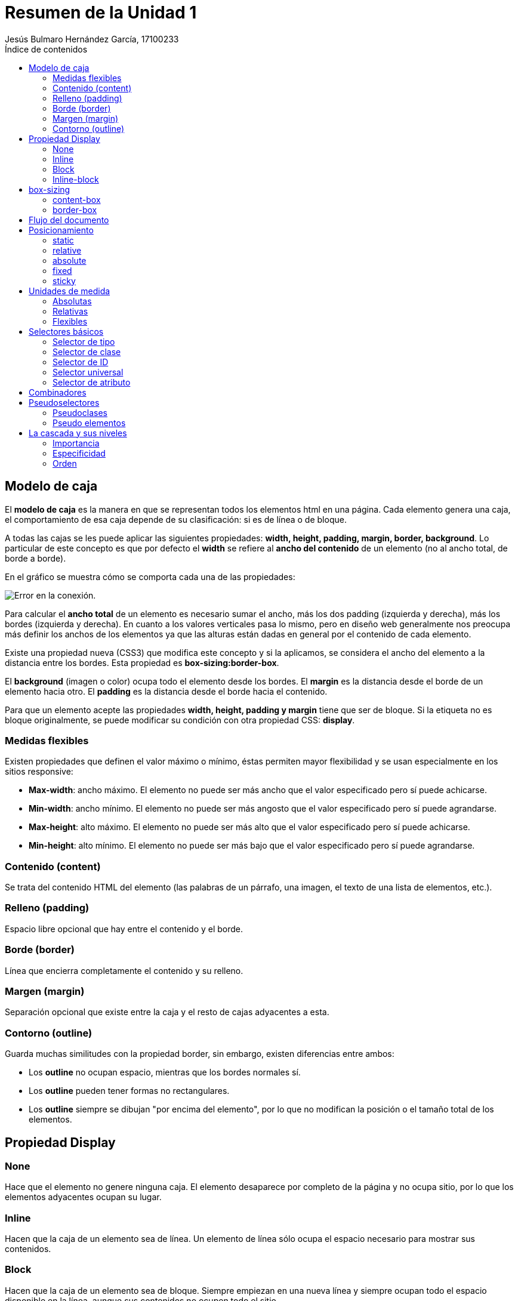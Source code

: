 = Resumen de la Unidad 1
Jesús Bulmaro Hernández García, 17100233
:toc: left
:toc-title: Índice de contenidos
:icons: font

== Modelo de caja

El **modelo de caja** es la manera en que se representan todos los elementos html en una página. Cada elemento genera una caja, el comportamiento de esa caja depende de su clasificación: si es de línea o de bloque.

A todas las cajas se les puede aplicar las siguientes propiedades: **width, height, padding, margin, border, background**. Lo particular de este concepto es que por defecto el **width** se refiere al **ancho del contenido** de un elemento (no al ancho total, de borde a borde).

En el gráfico se muestra cómo se comporta cada una de las propiedades:

image::https://www.laurachuburu.com.ar/images/tutoriales/css/modelo-de-caja.png[Error en la conexión.]

Para calcular el **ancho total** de un elemento es necesario sumar el ancho, más los dos padding (izquierda y derecha), más los bordes  (izquierda y derecha). En cuanto a los valores verticales pasa lo mismo, pero en diseño web generalmente nos preocupa más definir los anchos de los elementos ya que las alturas están dadas en general por el contenido de cada elemento.

Existe una propiedad nueva (CSS3) que modifica este concepto y si la aplicamos, se considera el ancho del elemento a la distancia entre los bordes. Esta propiedad es **box-sizing:border-box**.

El **background** (imagen o color) ocupa todo el elemento desde los bordes.
El **margin** es la distancia desde el borde de un elemento hacia otro.
El **padding** es la distancia desde el borde hacia el contenido.

Para que un elemento acepte las propiedades **width, height, padding y margin** tiene que ser de bloque. Si la etiqueta no es bloque originalmente, se puede modificar su condición con otra propiedad CSS: **display**.

=== Medidas flexibles

Existen propiedades que definen el valor máximo o mínimo, éstas permiten mayor flexibilidad y se usan especialmente en los sitios responsive:

- **Max-width**: ancho máximo. El elemento no puede ser más ancho que el valor especificado pero sí puede achicarse.
- **Min-width**: ancho mínimo.  El elemento no puede ser más angosto que el valor especificado pero sí puede agrandarse.
- **Max-height**: alto máximo. El elemento no puede ser más alto que el valor especificado pero sí puede achicarse.
- **Min-height**: alto mínimo. El elemento no puede ser más bajo que el valor especificado pero sí puede agrandarse.

=== Contenido (content)

Se trata del contenido HTML del elemento (las palabras de un párrafo, una imagen, el texto de una lista de elementos, etc.).

=== Relleno (padding) 

Espacio libre opcional que hay entre el contenido y el borde.

=== Borde (border) 
Línea que encierra completamente el contenido y su relleno.

=== Margen (margin) 
Separación opcional que existe entre la caja y el resto de cajas adyacentes a esta.

=== Contorno (outline)
Guarda muchas similitudes con la propiedad border, sin embargo, existen diferencias entre ambos:

- Los **outline** no ocupan espacio, mientras que los bordes normales sí.
- Los **outline** pueden tener formas no rectangulares. 
- Los **outline** siempre se dibujan "por encima del elemento", por lo que no modifican la posición o el tamaño total de los elementos. 

== Propiedad Display

=== None
Hace que el elemento no genere ninguna caja. El elemento desaparece por completo de la página y no ocupa sitio, por lo que los elementos adyacentes ocupan su lugar.

=== Inline
Hacen que la caja de un elemento sea de línea. Un elemento de línea sólo ocupa el espacio necesario para mostrar sus contenidos.

=== Block
Hacen que la caja de un elemento sea de bloque. Siempre empiezan en una nueva línea y siempre ocupan todo el espacio disponible en la línea, aunque sus contenidos no ocupen todo el sitio.

=== Inline-block
Crea cajas que son de bloque y en línea de forma simultánea. Una caja de este tipo se comporta como si fuera de bloque, pero respecto a los elementos que la rodean es una caja en línea.

== box-sizing 
Es una propiedad CSS para cambiar el modelo de caja por defecto de los navegadores.

=== content-box
El ancho de un elemento se altera si se le aplica un borde o un padding. Eso es porque la anchura del elemento que tu especificas con CSS, por defecto no incluye borde ni padding.

=== border-box
Con border-box, hacemos que el ancho especificado sea el equivalente al ancho total.

== Flujo del documento
El flujo HTML es el modo en el que se van colocando los componentes de la página, a partir de cómo aparecen en el código HTML y los atributos CSS de los elementos.

El flujo de la página es algo así como el flujo de escritura de elementos dentro del lienzo que nos presenta el navegador.

El navegador, en el momento que interpreta el código HTML de la página, va colocando en la página los elementos (definidos por medio de etiquetas HTML) según los va encontrando en el mismo código. 

== Posicionamiento

=== static 
Estática en relación al flujo. 

IMPORTANT: Por default el posicionamiento es **estático**.

=== relative 
Relativa en su posición en el flujo. Puede reposicionarse mediante top, bottom, left, right y z-index.

=== absolute 
En relación a su contenedor padre posicionado. Se suele usar relative para el padre.

=== fixed
Independiente, no sigue el flujo del documento.

=== sticky 
Combinación de relative y fixed. 

== Unidades de medida

=== Absolutas
[cols="3*"]
.Absolutas
|===
|Unidad
|Significado
|Medida aprox.
|in
|Pulgadas
|1in = 25.4mm
|cm 	
|Centímetros 	
|1cm = 10mm
|pc 	
|Picas 	
|1pc = 4.23mm
|mm 	
|Milímetros 	
|1mm = 1mm
|pt 	
|Puntos 	
|1pt = 0.35mm
|px 	
|Píxels 	
|1px = 0.26mm
|Q
|Cuarto de mm 
|1Q = 0.248mm
|===

=== Relativas
[cols="3*"]
.Relativas
|===
|Unidad 	
|Significado 	
|Medida aproximada
|em 	
|«M» 	
|1em = tamaño de la fuente del navegador
|ex 	
|«X» (~0.5em) 	
|1ex = ~ mitad del tamaño de la fuente del navegador
|ch 	
|«zero width» 	
|1ch = ancho del cero
|rem 	
|«root M» 	
|1rem = tamaño fuente raíz
|% 	
|Porcentaje 	
|Relativa a herencia
|===

- **em** se utiliza para hacer referencia al tamaño actual de la fuente del elemento en cuestión. Así, una cantidad de 1em sería el tamaño actual de la fuente exactamente, y una cantidad de 2em sería justo el doble. Por otro lado, 1ex es aproximadamente la mitad del tamaño de la fuente.

- **ex** está basada en la altura de la x minúscula, que es aproximadamente un poco más de la mitad de la fuente actual.

- **ch**, que equivale al tamaño de ancho del 0 de la fuente actual, aunque en la práctica es un tipo de unidad que no suele ser utilizada demasiado.

- **rem** permite establecer un tamaño para el documento en general. Con esto, estamos indicando el factor de escala (respecto al tamaño general que indicamos en el body).

=== Flexibles
[cols="3*"]
.Flexibles
|===
|Unidad 	
|Significado 	
|Medida aproximada
|vw 	
|viewport width 	
|1vw = 1% ancho de navegador
|vh 
|viewport height 	
|1vh = 1% alto de navegador
|vmin 	
|viewport minimum 	
|1vmin = 1% de alto o ancho (el mínimo)
|vmax 	
|viewport maximum 	
|1vmax = 1% de alto o ancho (el máximo)
|===

- **vw** hace referencia al ancho del viewport.
- **vh** hace referencia al alto. 
- **vmin** y **vmax**, que simplemente se utilizan para utilizar el porcentaje de ancho o alto del viewport, dependiendo cual sea más pequeño o más grande de los dos, lo que puede ser útil en algunas situaciones donde quieres flexibilidad con diseños adaptables

== Selectores básicos

=== Selector de tipo
- Selecciona todos los elementos que coinciden con el nombre del elemento especificado. +

- Sintaxis: eltname

TIP: **input** se aplicará a cualquier elemento _<input>_.

=== Selector de clase
- Selecciona todos los elementos que tienen el atributo de class especificado.
- Sintaxis: .classname

TIP: **.index** seleccionará cualquier elemento que tenga la clase _"index"_.

=== Selector de ID
- Selecciona un elemento basándose en el valor de su atributo id. Solo puede haber un elemento con un determinado ID dentro de un documento.
- Sintaxis: #idname

TIP: **#toc** se aplicará a cualquier elemento que tenga el ID _"toc"_.

=== Selector universal
- Selecciona todos los elementos. Opcionalmente, puede estar restringido a un espacio de nombre específico o a todos los espacios de nombres.
- Sintaxis: * ns|* *|*

TIP: ***** se aplicará a todos los _elementos del documento_.

=== Selector de atributo
- Selecciona elementos basándose en el valor de un determinado atributo.
- Sintaxis: [attr] [attr=value] [attr~=value] [attr|=value] [attr^=value] [attr$=value] [attr*=value]

TIP: **[autoplay]** seleccionará todos los elementos que tengan el atributo _"autoplay"_ establecido (a cualquier valor). 

== Combinadores

[cols="4*"]
.Combinadores
|===
|Nombre
|Descripción
|Sintaxis
|Ejemplo
|Combinador de hermanos adyacentes
|El combinador + selecciona hermanos adyacentes. Esto quiere decir que el segundo elemento sigue directamente al primero y ambos comparten el mismo elemento padre.
|A + B
|La regla h2 + p se aplicará a todos los elementos <p> que siguen directamente a un elemento <h2>.
|Combinador general de hermanos
|El combinador ~ selecciona hermanos. Esto quiere decir que el segundo elemento sigue al primero (no necesariamente de forma inmediata) y ambos comparten el mismo elemento padre.
|A ~ B
|La regla p ~ span se aplicará a todos los elementos <span> que siguen un elemento <p>.
|Combinador de hijo
|El combinador > selecciona los elementos que son hijos directos del primer elemento.
|A > B
|La regla ul > li se aplicará a todos los elementos <li> que son hijos directos de un elemento <ul>.
|Combinador de descendientes
|El combinador   (espacio) selecciona los elementos que son descendientes del primer elemento.
|A B
|La regla div span se aplicará a todos los elementos <span> que están dentro de un elemento <div>.
|===

== Pseudoselectores

=== Pseudoclases
NOTE: Suelen hacer referencia al **estado** del elemento.
[cols="3*"]
.Pseudoclases
|===
| Selector | Ejemplo | Descripción
|:active|a:active|Selecciona el enlace activo.
|:checked|input:checked|Selecciona cada elemento ***input*** comprobado.
|:disabled|input:disabled|Selecciona cada elemento ***input*** deshabilitado.
|:empty|p:empty|Selecciona cada elemento ***p*** que no tiene hijos.
|===

=== Pseudo elementos
NOTE: Suelen hacer referencia a **determinadas partes** de un elemento.
[cols="3*"]
.Pseudoelementos
|===
|Selector|Ejemplo|Descripción
|::before|p::before|Inserta contenido antes de cada elemento ***p***.
|::first-letter|p::first-letter|Selecciona la primera letra de cada elemento ***p***.
|::first-line|p::first-line|Selecciona la primer letra de cada elemento ***p***.
|::selection|p::selection|Selecciona la porción de un elemento que está seleccionada por el usuario.
|===

== La cascada y sus niveles

Para saber que bloque de estilos tiene prioridad, CSS analiza (por orden) tres conceptos clave del código CSS: su importancia, la especificidad y su orden.

=== Importancia
Se determina dependiendo de las hojas de estilo donde está colocado.

[cols="2*"]
.Hojas de estilo
|===
|Tipo de hojas de estilo 	|Descripción
|Agente de usuario 	|Son los estilos CSS que aplica el navegador por defecto.
|CSS de usuario 	|Son los estilos CSS que añade el usuario, por razones específicas.
|CSS de autor 	|Son los estilos CSS que coloca el autor de la página.
|===

Aunque no es recomendable utilizarlo frecuentemente (puede convertirse en una mala costumbre), se puede añadir al final de cada regla el texto !important, consiguiendo que la regla en cuestión tenga prioridad sobre las demás, independientemente del nivel o la altura a la que estén.

WARNING: En el caso de que una misma propiedad del CSS de usuario y una propiedad del CSS de autor tuvieran !important, como caso excepcional tendría prioridad la del CSS de usuario sobre la del CSS de autor.

=== Especificidad
Para saber si un bloque de CSS es más específico que otro (y por lo tanto, tiene prioridad) sólo hay que calcular sus componentes.

==== Cómo calcular la especificidad
[cols="2*"]
.Valores de especificidad
|===
|Selector    |Valor
|Elemento, pseudoelemento |1
|Clase, pseudoclase, atributo |10
|ID |100
|Etiqueta (html) |1000
|!important	|10000
|===

==== Ejemplo
[source, css]
div { ... }                     /* Especificidad: 0,0,0,1 */
div div { ... }                 /* Especificidad: 0,0,0,2 */
#pagina div { ... }             /* Especificidad: 0,1,0,1 */
#pagina div:hover { ... }       /* Especificidad: 0,1,1,1 */
#pagina div:hover a { ... }     /* Especificidad: 0,1,1,2 */
#pagina .sel:hover > a { ... }  /* Especificidad: 0,1,2,1 */

=== Orden

En **CSS**, es posible crear múltiples reglas CSS para definir un mismo concepto. En este caso, la que prevalece ante todas las demás depende de ciertos factores, como es la «altura» a la que está colocada la regla:

1. El CSS embebido en un elemento HTML es el que tiene mayor precedencia, por lo que siempre será el que tenga prioridad sobre otras reglas CSS.

2. En segundo lugar, el CSS interno definido a través de bloques style en el propio documento HTML será el siguiente a tener en cuenta en orden de prioridad.

3. Por último, los documentos CSS externos son la tercera opción de prioridad a la hora de tomar en cuenta las reglas CSS.

Teniendo esto en cuenta, hay que recordar que las propiedades que prevalecerán serán las que estén en último lugar, siempre respetando la prioridad de la lista anterior.